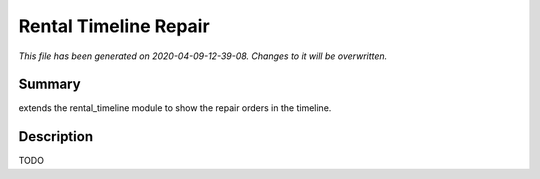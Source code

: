 Rental Timeline Repair
====================================================

*This file has been generated on 2020-04-09-12-39-08. Changes to it will be overwritten.*

Summary
-------

extends the rental_timeline module to show the repair orders in the timeline.

Description
-----------

TODO

